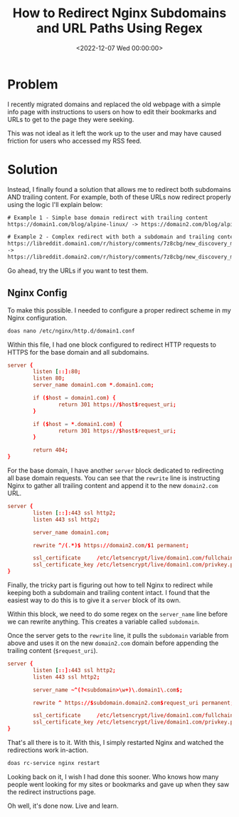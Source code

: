 #+date: <2022-12-07 Wed 00:00:00>
#+title: How to Redirect Nginx Subdomains and URL Paths Using Regex
#+description: Learn how to configure Nginx to efficiently redirect subdomains and trailing URL paths with regex. Step-by-step guide for seamless domain migrations and improved user experience.
#+slug: nginx-wildcard-redirect

* Problem

I recently migrated domains and replaced the old webpage with a simple
info page with instructions to users on how to edit their bookmarks and
URLs to get to the page they were seeking.

This was not ideal as it left the work up to the user and may have
caused friction for users who accessed my RSS feed.

* Solution

Instead, I finally found a solution that allows me to redirect both
subdomains AND trailing content. For example, both of these URLs now
redirect properly using the logic I'll explain below:

#+begin_src txt
# Example 1 - Simple base domain redirect with trailing content
https://domain1.com/blog/alpine-linux/ -> https://domain2.com/blog/alpine-linux/

# Example 2 - Complex redirect with both a subdomain and trailing content
https://libreddit.domain1.com/r/history/comments/7z8cbg/new_discovery_mode_turns_video_game_assassins/
->
https://libreddit.domain2.com/r/history/comments/7z8cbg/new_discovery_mode_turns_video_game_assassins/
#+end_src

Go ahead, try the URLs if you want to test them.

** Nginx Config

To make this possible. I needed to configure a proper redirect scheme in
my Nginx configuration.

#+begin_src sh
doas nano /etc/nginx/http.d/domain1.conf
#+end_src

Within this file, I had one block configured to redirect HTTP requests
to HTTPS for the base domain and all subdomains.

#+begin_src conf
server {
        listen [::]:80;
        listen 80;
        server_name domain1.com *.domain1.com;

        if ($host = domain1.com) {
                return 301 https://$host$request_uri;
        }

        if ($host = *.domain1.com) {
                return 301 https://$host$request_uri;
        }

        return 404;
}
#+end_src

For the base domain, I have another =server= block dedicated to
redirecting all base domain requests. You can see that the =rewrite=
line is instructing Nginx to gather all trailing content and append it
to the new =domain2.com= URL.

#+begin_src conf
server {
        listen [::]:443 ssl http2;
        listen 443 ssl http2;

        server_name domain1.com;

        rewrite ^/(.*)$ https://domain2.com/$1 permanent;

        ssl_certificate     /etc/letsencrypt/live/domain1.com/fullchain.pem;
        ssl_certificate_key /etc/letsencrypt/live/domain1.com/privkey.pem;
}
#+end_src

Finally, the tricky part is figuring out how to tell Nginx to redirect
while keeping both a subdomain and trailing content intact. I found that
the easiest way to do this is to give it a =server= block of its own.

Within this block, we need to do some regex on the =server_name= line
before we can rewrite anything. This creates a variable called
=subdomain=.

Once the server gets to the =rewrite= line, it pulls the =subdomain=
variable from above and uses it on the new =domain2.com= domain before
appending the trailing content (=$request_uri=).

#+begin_src conf
server {
        listen [::]:443 ssl http2;
        listen 443 ssl http2;

        server_name ~^(?<subdomain>\w+)\.domain1\.com$;

        rewrite ^ https://$subdomain.domain2.com$request_uri permanent;

        ssl_certificate     /etc/letsencrypt/live/domain1.com/fullchain.pem;
        ssl_certificate_key /etc/letsencrypt/live/domain1.com/privkey.pem;
}
#+end_src

That's all there is to it. With this, I simply restarted Nginx and
watched the redirections work in-action.

#+begin_src sh
doas rc-service nginx restart
#+end_src

Looking back on it, I wish I had done this sooner. Who knows how many
people went looking for my sites or bookmarks and gave up when they saw
the redirect instructions page.

Oh well, it's done now. Live and learn.

